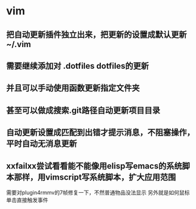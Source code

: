 * vim
** 把自动更新插件独立出来，把更新的设置成默认更新~/.vim 
** 需要继续添加对 .dotfiles dotfiles的更新
** 并且可以手动使用函数更新指定文件夹
** 甚至可以做成搜索.git路径自动更新项目目录
** 自动更新设置成匹配到出错才提示消息，不阻塞操作，平时自动无消息更新
** xxfailxx尝试看看能不能像用elisp写emacs的系统脚本那样，用vimscript写系统脚本，扩大应用范围


需要对plugin4rmmv的7帧修复一下，不然普通物品没法显示
另外就是如何鼠标单击直接触发事件
